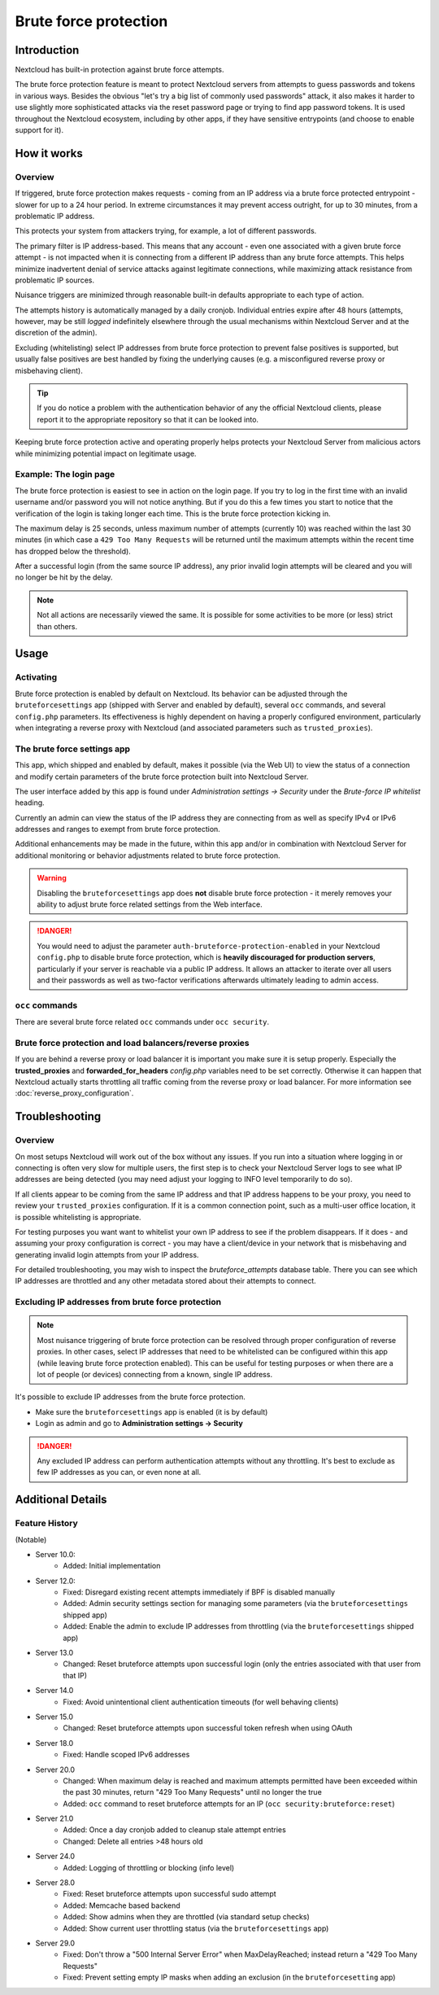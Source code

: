 ======================
Brute force protection
======================

Introduction
------------

Nextcloud has built-in protection against brute force attempts. 

The brute force protection feature is meant to protect Nextcloud servers from attempts to guess 
passwords and tokens in various ways. Besides the obvious "let's try a big list of commonly used 
passwords" attack, it also makes it harder to use slightly more sophisticated attacks via the reset 
password page or trying to find app password tokens. It is used throughout the Nextcloud ecosystem, 
including by other apps, if they have sensitive entrypoints (and choose to enable support for it).

How it works
------------

Overview
~~~~~~~~

If triggered, brute force protection makes requests - coming from an IP address via a brute 
force protected entrypoint - slower for up to a 24 hour period. In extreme circumstances it may prevent
access outright, for up to 30 minutes, from a problematic IP address.

This protects your system from attackers trying, for example, a lot of different passwords.

The primary filter is IP address-based. This means that any account - even one associated with
a given brute force attempt - is not impacted when it is connecting from a different IP address
than any brute force attempts. This helps minimize inadvertent denial of service attacks against 
legitimate connections, while maximizing attack resistance from problematic IP sources.

Nuisance triggers are minimized through reasonable built-in defaults appropriate to each type of action.

The attempts history is automatically managed by a daily cronjob. Individual entries
expire after 48 hours (attempts, however, may be still *logged* indefinitely elsewhere through the usual 
mechanisms within Nextcloud Server and at the discretion of the admin).

Excluding (whitelisting) select IP addresses from brute force protection to prevent false 
positives is supported, but usually false positives are best handled by fixing the underlying causes 
(e.g. a misconfigured reverse proxy or misbehaving client). 

.. tip:: If you do notice a problem with the authentication behavior of any the official Nextcloud clients, 
  please report it to the appropriate repository so that it can be looked into.

Keeping brute force protection active and operating properly helps protects your Nextcloud Server from 
malicious actors while minimizing potential impact on legitimate usage.

Example: The login page
~~~~~~~~~~~~~~~~~~~~~~~

The brute force protection is easiest to see in action on the login page.
If you try to log in the first time with an invalid username and/or password you
will not notice anything. But if you do this a few times you start to notice
that the verification of the login is taking longer each time. This is the
brute force protection kicking in.

The maximum delay is 25 seconds, unless maximum number of attempts (currently 10) was reached within 
the last 30 minutes (in which case a ``429 Too Many Requests`` will be returned until the maximum attempts 
within the recent time has dropped below the threshold).

After a successful login (from the same source IP address), any prior invalid login attempts will be cleared 
and you will no longer be hit by the delay.

.. note:: Not all actions are necessarily viewed the same. It is possible for some activities to be more (or less) strict
   than others.

Usage
-----

Activating
~~~~~~~~~~

Brute force protection is enabled by default on Nextcloud. Its behavior can be adjusted through the 
``bruteforcesettings`` app (shipped with Server and enabled by default), several ``occ`` commands, and several 
``config.php`` parameters. Its effectiveness is highly dependent on having a properly configured environment, 
particularly when integrating a reverse proxy with Nextcloud (and associated parameters such as ``trusted_proxies``).

The brute force settings app
~~~~~~~~~~~~~~~~~~~~~~~~~~~~

This app, which shipped and enabled by default, makes it possible (via the Web UI) to view the status of a 
connection and modify certain parameters of the brute force protection built into Nextcloud Server.

The user interface added by this app is found under *Administration settings -> Security* under the *Brute-force 
IP whitelist* heading.

Currently an admin can view the status of the IP address they are connecting from as well as specify IPv4 or IPv6 
addresses and ranges to exempt from brute force protection.

Additional enhancements may be made in the future, within this app and/or in combination with Nextcloud Server for 
additional monitoring or behavior adjustments related to brute force protection.

.. warning:: Disabling the ``bruteforcesettings`` app does **not** disable brute force protection 
   - it merely removes your ability to adjust brute force related settings from the Web interface.
   
.. danger::

   You would need to adjust the parameter ``auth-bruteforce-protection-enabled`` in your Nextcloud ``config.php`` to 
   disable brute force protection, which is **heavily discouraged for production servers**, particularly if your 
   server is reachable via a public IP address. It allows an attacker to iterate over all users and their passwords 
   as well as two-factor verifications afterwards ultimately leading to admin access.

``occ`` commands
~~~~~~~~~~~~~~~~

There are several brute force related ``occ`` commands under ``occ security``.

Brute force protection and load balancers/reverse proxies
~~~~~~~~~~~~~~~~~~~~~~~~~~~~~~~~~~~~~~~~~~~~~~~~~~~~~~~~~

If you are behind a reverse proxy or load balancer it is important you make sure it is
setup properly. Especially the **trusted_proxies** and **forwarded_for_headers**
`config.php` variables need to be set correctly. Otherwise it can happen
that Nextcloud actually starts throttling all traffic coming from the reverse
proxy or load balancer. For more information see :doc:`reverse_proxy_configuration`.

Troubleshooting
---------------

Overview
~~~~~~~~

On most setups Nextcloud will work out of the box without any issues. If you
run into a situation where logging in or connecting is often very slow for multiple users, the first
step is to check your Nextcloud Server logs to see what IP addresses are being detected (you may need 
adjust your logging to INFO level temporarily to do so). 

If all clients appear to be coming from the same IP address and that IP address happens to be your 
proxy, you need to review your ``trusted_proxies`` configuration. If it is a common connection point,
such as a multi-user office location, it is possible whitelisting is appropriate.

For testing purposes you want want to whitelist your own IP address to see if the problem disappears.
If it does - and assuming your proxy configuration is correct - you may have a client/device in your
network that is misbehaving and generating invalid login attempts from your IP address.

For detailed troubleshooting, you may wish to inspect the `bruteforce_attempts` database table. There 
you can see which IP addresses are throttled and any other metadata stored about their attempts to 
connect.

Excluding IP addresses from brute force protection
~~~~~~~~~~~~~~~~~~~~~~~~~~~~~~~~~~~~~~~~~~~~~~~~~~

.. note:: Most nuisance triggering of brute force protection can be resolved through proper configuration of reverse 
   proxies. In other cases, select IP addresses that need to be whitelisted can be configured within this app (while 
   leaving brute force protection enabled). This can be useful for testing purposes or when there are a lot of people 
   (or devices) connecting from a known, single IP address.

It's possible to exclude IP addresses from the brute force protection.

- Make sure the ``bruteforcesettings`` app is enabled (it is by default)
- Login as admin and go to **Administration settings -> Security**

.. danger::

   Any excluded IP address can perform authentication attempts without any throttling.
   It's best to exclude as few IP addresses as you can, or even none at all. 

Additional Details
------------------

Feature History
~~~~~~~~~~~~~~~

(Notable)

* Server 10.0:
   - Added: Initial implementation
* Server 12.0:
   - Fixed: Disregard existing recent attempts immediately if BPF is disabled manually
   - Added: Admin security settings section for managing some parameters (via the ``bruteforcesettings`` shipped app)
   - Added: Enable the admin to exclude IP addresses from throttling (via the ``bruteforcesettings`` shipped app)
* Server 13.0
   - Changed: Reset bruteforce attempts upon successful login (only the entries associated with that user from that IP)
* Server 14.0
   - Fixed: Avoid unintentional client authentication timeouts (for well behaving clients)
* Server 15.0
   - Changed: Reset bruteforce attempts upon successful token refresh when using OAuth
* Server 18.0
   - Fixed: Handle scoped IPv6 addresses
* Server 20.0
   - Changed: When maximum delay is reached and maximum attempts permitted have been exceeded within the past 30 minutes, return "429 Too Many Requests" until no longer the true
   - Added: ``occ`` command to reset bruteforce attempts for an IP (``occ security:bruteforce:reset``)
* Server 21.0
   - Added: Once a day cronjob added to cleanup stale attempt entries
   - Changed: Delete all entries >48 hours old
* Server 24.0
   - Added: Logging of throttling or blocking (info level)
* Server 28.0
   - Fixed: Reset bruteforce attempts upon successful sudo attempt
   - Added: Memcache based backend
   - Added: Show admins when they are throttled (via standard setup checks)
   - Added: Show current user throttling status (via the ``bruteforcesettings`` app)
* Server 29.0
   - Fixed: Don't throw a "500 Internal Server Error" when MaxDelayReached; instead return a "429 Too Many Requests"
   - Fixed: Prevent setting empty IP masks when adding an exclusion (in the ``bruteforcesetting`` app) 
